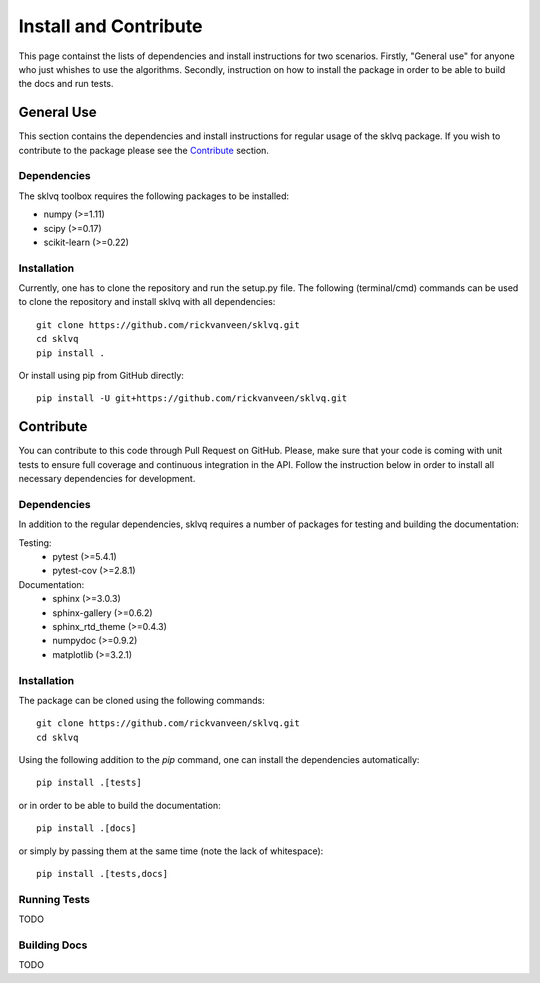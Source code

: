 ======================
Install and Contribute
======================

This page containst the lists of dependencies and install instructions for two scenarios. Firstly, "General use" for anyone who just whishes to use the algorithms. Secondly, instruction on how to install the package in order to be able to build the docs and run tests.

General Use
===========

This section contains the dependencies and install instructions for regular usage of the sklvq package. If you wish to contribute to the package please see the `Contribute`_ section.

Dependencies
------------

The sklvq toolbox requires the following packages to be installed:

* numpy (>=1.11)
* scipy (>=0.17)
* scikit-learn (>=0.22)

Installation
------------

Currently, one has to clone the repository and run the setup.py file. The following (terminal/cmd) commands can be used to clone the repository and install sklvq with all dependencies::

    git clone https://github.com/rickvanveen/sklvq.git
    cd sklvq
    pip install .

Or install using pip from GitHub directly::

    pip install -U git+https://github.com/rickvanveen/sklvq.git

Contribute
==========

You can contribute to this code through Pull Request on GitHub. Please, make sure that your code is coming with unit tests to ensure full coverage and continuous integration in the API. Follow the instruction below in order to install all necessary dependencies for development.

Dependencies
------------

In addition to the regular dependencies, sklvq requires a number of packages for testing and building the documentation:

Testing:
    * pytest (>=5.4.1)
    * pytest-cov (>=2.8.1)

Documentation:
    * sphinx (>=3.0.3)
    * sphinx-gallery (>=0.6.2)
    * sphinx_rtd_theme (>=0.4.3)
    * numpydoc (>=0.9.2)
    * matplotlib (>=3.2.1)

Installation
------------

The package can be cloned using the following commands::

    git clone https://github.com/rickvanveen/sklvq.git
    cd sklvq

Using the following addition to the `pip` command, one can install the dependencies automatically::

    pip install .[tests]

or in order to be able to build the documentation::

    pip install .[docs]

or simply by passing them at the same time (note the lack of whitespace)::

    pip install .[tests,docs]


Running Tests
-------------

TODO

Building Docs
-------------

TODO